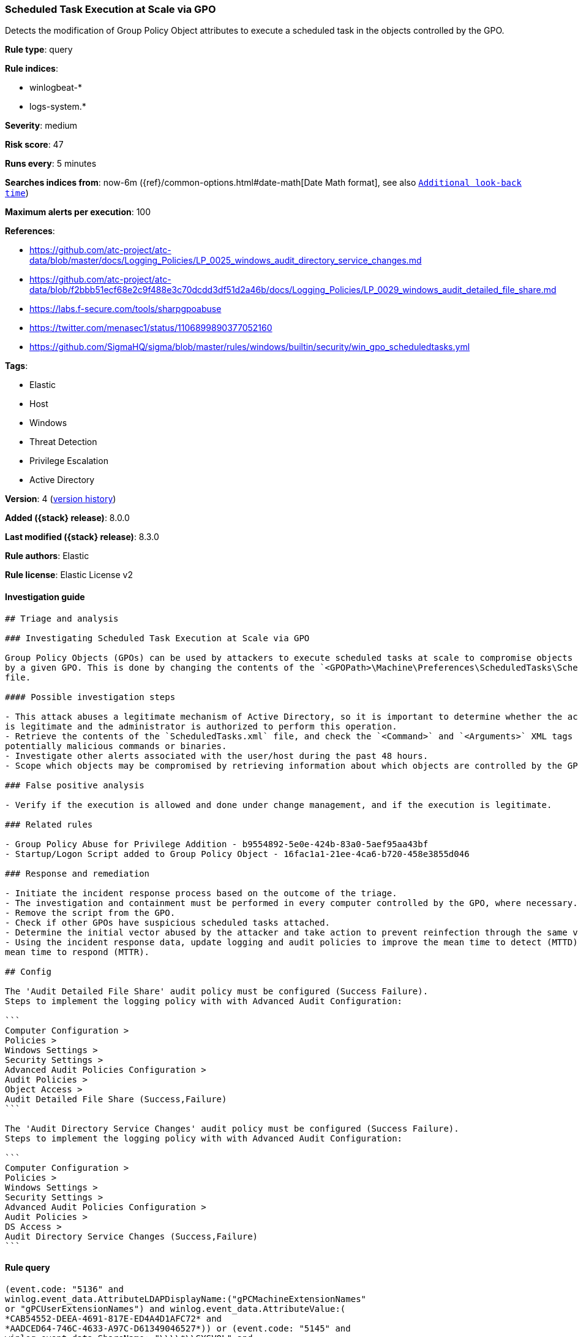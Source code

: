 [[scheduled-task-execution-at-scale-via-gpo]]
=== Scheduled Task Execution at Scale via GPO

Detects the modification of Group Policy Object attributes to execute a scheduled task in the objects controlled by the GPO.

*Rule type*: query

*Rule indices*:

* winlogbeat-*
* logs-system.*

*Severity*: medium

*Risk score*: 47

*Runs every*: 5 minutes

*Searches indices from*: now-6m ({ref}/common-options.html#date-math[Date Math format], see also <<rule-schedule, `Additional look-back time`>>)

*Maximum alerts per execution*: 100

*References*:

* https://github.com/atc-project/atc-data/blob/master/docs/Logging_Policies/LP_0025_windows_audit_directory_service_changes.md
* https://github.com/atc-project/atc-data/blob/f2bbb51ecf68e2c9f488e3c70dcdd3df51d2a46b/docs/Logging_Policies/LP_0029_windows_audit_detailed_file_share.md
* https://labs.f-secure.com/tools/sharpgpoabuse
* https://twitter.com/menasec1/status/1106899890377052160
* https://github.com/SigmaHQ/sigma/blob/master/rules/windows/builtin/security/win_gpo_scheduledtasks.yml

*Tags*:

* Elastic
* Host
* Windows
* Threat Detection
* Privilege Escalation
* Active Directory

*Version*: 4 (<<scheduled-task-execution-at-scale-via-gpo-history, version history>>)

*Added ({stack} release)*: 8.0.0

*Last modified ({stack} release)*: 8.3.0

*Rule authors*: Elastic

*Rule license*: Elastic License v2

==== Investigation guide


[source,markdown]
----------------------------------
## Triage and analysis

### Investigating Scheduled Task Execution at Scale via GPO

Group Policy Objects (GPOs) can be used by attackers to execute scheduled tasks at scale to compromise objects controlled
by a given GPO. This is done by changing the contents of the `<GPOPath>\Machine\Preferences\ScheduledTasks\ScheduledTasks.xml`
file.

#### Possible investigation steps

- This attack abuses a legitimate mechanism of Active Directory, so it is important to determine whether the activity
is legitimate and the administrator is authorized to perform this operation.
- Retrieve the contents of the `ScheduledTasks.xml` file, and check the `<Command>` and `<Arguments>` XML tags for any
potentially malicious commands or binaries.
- Investigate other alerts associated with the user/host during the past 48 hours.
- Scope which objects may be compromised by retrieving information about which objects are controlled by the GPO.

### False positive analysis

- Verify if the execution is allowed and done under change management, and if the execution is legitimate.

### Related rules

- Group Policy Abuse for Privilege Addition - b9554892-5e0e-424b-83a0-5aef95aa43bf
- Startup/Logon Script added to Group Policy Object - 16fac1a1-21ee-4ca6-b720-458e3855d046

### Response and remediation

- Initiate the incident response process based on the outcome of the triage.
- The investigation and containment must be performed in every computer controlled by the GPO, where necessary.
- Remove the script from the GPO.
- Check if other GPOs have suspicious scheduled tasks attached.
- Determine the initial vector abused by the attacker and take action to prevent reinfection through the same vector.
- Using the incident response data, update logging and audit policies to improve the mean time to detect (MTTD) and the
mean time to respond (MTTR).

## Config

The 'Audit Detailed File Share' audit policy must be configured (Success Failure).
Steps to implement the logging policy with with Advanced Audit Configuration:

```
Computer Configuration > 
Policies > 
Windows Settings > 
Security Settings > 
Advanced Audit Policies Configuration > 
Audit Policies > 
Object Access > 
Audit Detailed File Share (Success,Failure)
```

The 'Audit Directory Service Changes' audit policy must be configured (Success Failure).
Steps to implement the logging policy with with Advanced Audit Configuration:

```
Computer Configuration > 
Policies > 
Windows Settings > 
Security Settings > 
Advanced Audit Policies Configuration > 
Audit Policies > 
DS Access > 
Audit Directory Service Changes (Success,Failure)
```

----------------------------------


==== Rule query


[source,js]
----------------------------------
(event.code: "5136" and
winlog.event_data.AttributeLDAPDisplayName:("gPCMachineExtensionNames"
or "gPCUserExtensionNames") and winlog.event_data.AttributeValue:(
*CAB54552-DEEA-4691-817E-ED4A4D1AFC72* and
*AADCED64-746C-4633-A97C-D61349046527*)) or (event.code: "5145" and
winlog.event_data.ShareName: "\\\\*\\SYSVOL" and
winlog.event_data.RelativeTargetName: *ScheduledTasks.xml and
(message: WriteData or winlog.event_data.AccessList: *%%4417*))
----------------------------------

==== Threat mapping

*Framework*: MITRE ATT&CK^TM^

* Tactic:
** Name: Privilege Escalation
** ID: TA0004
** Reference URL: https://attack.mitre.org/tactics/TA0004/
* Technique:
** Name: Scheduled Task/Job
** ID: T1053
** Reference URL: https://attack.mitre.org/techniques/T1053/

[[scheduled-task-execution-at-scale-via-gpo-history]]
==== Rule version history

Version 4 (8.3.0 release)::
* Formatting only

Version 3 (8.2.0 release)::
* Formatting only

Version 2 (8.1.0 release)::
* Formatting only

